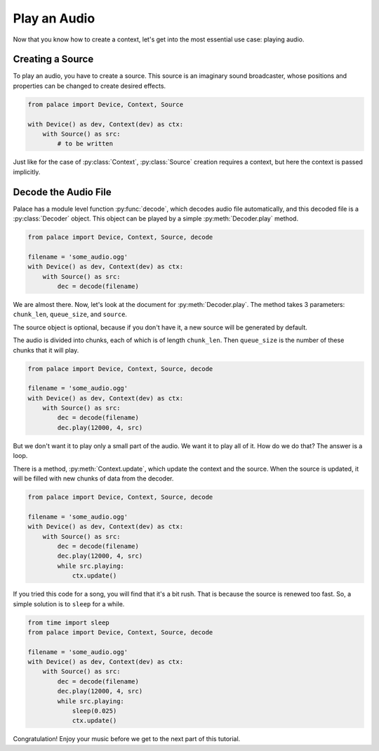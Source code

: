 .. py:currentmodule:: palace

Play an Audio
=============

Now that you know how to create a context,
let's get into the most essential use case: playing audio.

Creating a Source
-----------------

To play an audio, you have to create a source.  This source
is an imaginary sound broadcaster, whose positions and properties
can be changed to create desired effects.

.. code-block:: python

   from palace import Device, Context, Source

   with Device() as dev, Context(dev) as ctx:
       with Source() as src:
           # to be written

Just like for the case of :py:class:`Context`, :py:class:`Source` creation
requires a context, but here the context is passed implicitly.

Decode the Audio File
---------------------

Palace has a module level function :py:func:`decode`, which decodes audio file
automatically, and this decoded file is a :py:class:`Decoder` object.  This object
can be played by a simple :py:meth:`Decoder.play` method.

.. code-block:: python

   from palace import Device, Context, Source, decode

   filename = 'some_audio.ogg'
   with Device() as dev, Context(dev) as ctx:
       with Source() as src:
           dec = decode(filename)

We are almost there.  Now, let's look at the document for :py:meth:`Decoder.play`.
The method takes 3 parameters: ``chunk_len``, ``queue_size``, and ``source``.

The source object is optional, because if you don't have it, a new source
will be generated by default.

The audio is divided into chunks, each of which is of length ``chunk_len``.
Then ``queue_size`` is the number of these chunks that it will play.

.. TODO: I think it's better to include a diagram here. Add later

.. code-block:: python

   from palace import Device, Context, Source, decode

   filename = 'some_audio.ogg'
   with Device() as dev, Context(dev) as ctx:
       with Source() as src:
           dec = decode(filename)
           dec.play(12000, 4, src)

But we don't want it to play only a small part of the audio.  We want it to
play all of it.  How do we do that? The answer is a loop.

There is a method, :py:meth:`Context.update`, which update the context and the source.
When the source is updated, it will be filled with new chunks of data from
the decoder.

.. code-block:: python

   from palace import Device, Context, Source, decode

   filename = 'some_audio.ogg'
   with Device() as dev, Context(dev) as ctx:
       with Source() as src:
           dec = decode(filename)
           dec.play(12000, 4, src)
           while src.playing:
               ctx.update()

If you tried this code for a song, you will find that it's a bit rush.
That is because the source is renewed too fast.  So, a simple solution
is to ``sleep`` for a while.

.. code-block:: python

   from time import sleep
   from palace import Device, Context, Source, decode

   filename = 'some_audio.ogg'
   with Device() as dev, Context(dev) as ctx:
       with Source() as src:
           dec = decode(filename)
           dec.play(12000, 4, src)
           while src.playing:
               sleep(0.025)
               ctx.update()

Congratulation!  Enjoy your music before we get to the next part of this tutorial.
